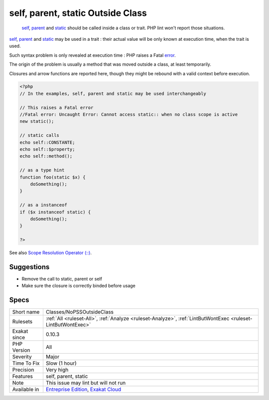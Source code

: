 .. _classes-nopssoutsideclass:

.. _self,-parent,-static-outside-class:

self, parent, static Outside Class
++++++++++++++++++++++++++++++++++

  `self <https://www.php.net/manual/en/language.oop5.paamayim-nekudotayim.php>`_, `parent <https://www.php.net/manual/en/language.oop5.paamayim-nekudotayim.php>`_ and `static <https://www.php.net/manual/en/language.oop5.static.php>`_ should be called inside a class or trait. PHP lint won't report those situations. 

`self <https://www.php.net/manual/en/language.oop5.paamayim-nekudotayim.php>`_, `parent <https://www.php.net/manual/en/language.oop5.paamayim-nekudotayim.php>`_ and `static <https://www.php.net/manual/en/language.oop5.static.php>`_ may be used in a trait : their actual value will be only known at execution time, when the trait is used.



Such syntax problem is only revealed at execution time : PHP raises a Fatal `error <https://www.php.net/error>`_. 

The origin of the problem is usually a method that was moved outside a class, at least temporarily. 

Closures and arrow functions are reported here, though they might be rebound with a valid context before execution.

.. code-block:: php
   
   <?php
   // In the examples, self, parent and static may be used interchangeably
   
   // This raises a Fatal error
   //Fatal error: Uncaught Error: Cannot access static:: when no class scope is active
   new static();
   
   // static calls
   echo self::CONSTANTE;
   echo self::$property;
   echo self::method();
   
   // as a type hint
   function foo(static $x) {
       doSomething();
   }
   
   // as a instanceof
   if ($x instanceof static) {
       doSomething();
   }
   
   ?>

See also `Scope Resolution Operator (::) <https://www.php.net/manual/en/language.oop5.paamayim-nekudotayim.php>`_.


Suggestions
___________

* Remove the call to static, parent or self
* Make sure the closure is correctly binded before usage




Specs
_____

+--------------+-------------------------------------------------------------------------------------------------------------------------+
| Short name   | Classes/NoPSSOutsideClass                                                                                               |
+--------------+-------------------------------------------------------------------------------------------------------------------------+
| Rulesets     | :ref:`All <ruleset-All>`, :ref:`Analyze <ruleset-Analyze>`, :ref:`LintButWontExec <ruleset-LintButWontExec>`            |
+--------------+-------------------------------------------------------------------------------------------------------------------------+
| Exakat since | 0.10.3                                                                                                                  |
+--------------+-------------------------------------------------------------------------------------------------------------------------+
| PHP Version  | All                                                                                                                     |
+--------------+-------------------------------------------------------------------------------------------------------------------------+
| Severity     | Major                                                                                                                   |
+--------------+-------------------------------------------------------------------------------------------------------------------------+
| Time To Fix  | Slow (1 hour)                                                                                                           |
+--------------+-------------------------------------------------------------------------------------------------------------------------+
| Precision    | Very high                                                                                                               |
+--------------+-------------------------------------------------------------------------------------------------------------------------+
| Features     | self, parent, static                                                                                                    |
+--------------+-------------------------------------------------------------------------------------------------------------------------+
| Note         | This issue may lint but will not run                                                                                    |
+--------------+-------------------------------------------------------------------------------------------------------------------------+
| Available in | `Entreprise Edition <https://www.exakat.io/entreprise-edition>`_, `Exakat Cloud <https://www.exakat.io/exakat-cloud/>`_ |
+--------------+-------------------------------------------------------------------------------------------------------------------------+


